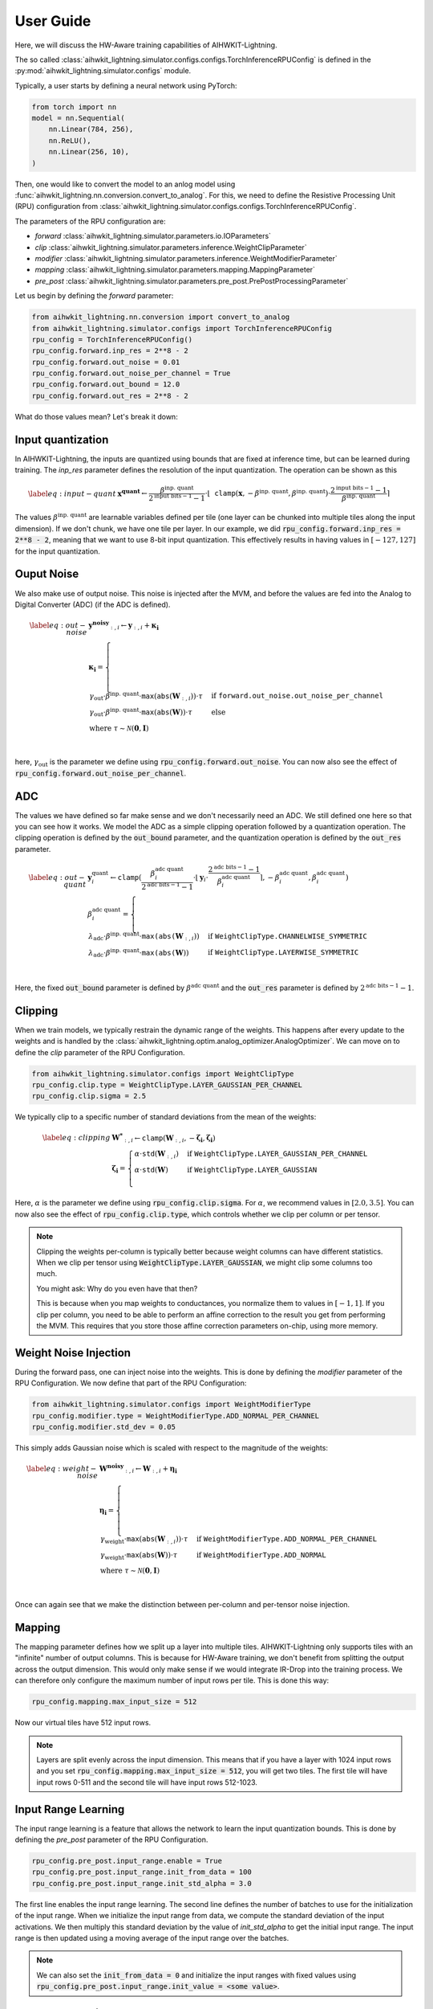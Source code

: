 User Guide
============

Here, we will discuss the HW-Aware training capabilities of AIHWKIT-Lightning.

The so called :class:`aihwkit_lightning.simulator.configs.configs.TorchInferenceRPUConfig` is
defined in the :py:mod:`aihwkit_lightning.simulator.configs` module.

Typically, a user starts by defining a neural network using PyTorch:

.. code-block:: python
    
    from torch import nn
    model = nn.Sequential(
        nn.Linear(784, 256),
        nn.ReLU(),
        nn.Linear(256, 10),
    )

Then, one would like to convert the model to an anlog model using :func:`aihwkit_lightning.nn.conversion.convert_to_analog`.
For this, we need to define the Resistive Processing Unit (RPU) configuration from :class:`aihwkit_lightning.simulator.configs.configs.TorchInferenceRPUConfig`.

The parameters of the RPU configuration are:

- `forward` :class:`aihwkit_lightning.simulator.parameters.io.IOParameters`
- `clip` :class:`aihwkit_lightning.simulator.parameters.inference.WeightClipParameter`
- `modifier` :class:`aihwkit_lightning.simulator.parameters.inference.WeightModifierParameter`
- `mapping` :class:`aihwkit_lightning.simulator.parameters.mapping.MappingParameter`
- `pre_post` :class:`aihwkit_lightning.simulator.parameters.pre_post.PrePostProcessingParameter`

Let us begin by defining the `forward` parameter:

.. code-block:: python

    from aihwkit_lightning.nn.conversion import convert_to_analog
    from aihwkit_lightning.simulator.configs import TorchInferenceRPUConfig
    rpu_config = TorchInferenceRPUConfig()
    rpu_config.forward.inp_res = 2**8 - 2
    rpu_config.forward.out_noise = 0.01
    rpu_config.forward.out_noise_per_channel = True
    rpu_config.forward.out_bound = 12.0
    rpu_config.forward.out_res = 2**8 - 2

What do those values mean? Let's break it down:

Input quantization
------------------

In AIHWKIT-Lightning, the inputs are quantized using bounds that are fixed at inference time, but can be learned
during training. The `inp_res` parameter defines the resolution of the input quantization. The operation can be
shown as this 

.. math::
    \begin{align} \label{eq:input-quant}
        & \mathbf{x^\text{quant}} \leftarrow \frac{\beta^\text{inp. quant}}{2^{\text{input bits}-1}-1} \cdot \lfloor \mathtt{clamp}(\mathbf{x},-\beta^\text{inp. quant},\beta^\text{inp. quant}) \cdot \frac{2^{\text{input bits}-1}-1}{\beta^\text{inp. quant}} \rceil
    \end{align}

The values :math:`\beta^\text{inp. quant}` are learnable variables defined per tile (one layer can be chunked into multiple tiles along the input dimension). If we don't chunk, we have one tile per layer.
In our example, we did :code:`rpu_config.forward.inp_res = 2**8 - 2`, meaning that we want to use 8-bit input quantization. This effectively results in having values in :math:`[-127, 127]` for the input quantization.

Ouput Noise
-----------

We also make use of output noise. This noise is injected after the MVM, and before the values are fed into the Analog to Digital Converter (ADC) (if the ADC is defined).

.. math::
    \begin{align} \label{eq:out-noise}
        & \mathbf{y^\text{noisy}}_{:,i} \leftarrow  \mathbf{y}_{:,i} + \mathbf{\kappa_i} \\
        & \mathbf{\kappa_i} = \nonumber
        \begin{cases}
            \gamma_\text{out} \cdot \beta^\text{inp. quant} \cdot \mathtt{max}(\mathtt{abs}(\mathbf{W}_{:,i})) \cdot \tau & \text{if } \mathtt{forward.out\_noise.out\_noise\_per\_channel} \\
            \gamma_\text{out} \cdot \beta^\text{inp. quant} \cdot \mathtt{max}(\mathtt{abs}(\mathbf{W})) \cdot \tau & \text{else} \\
            \text{where } \tau \sim \mathcal{N}(\mathbf{0},\mathbf{I}) \\
        \end{cases}
    \end{align}

here, :math:`\gamma_\text{out}` is the parameter we define using :code:`rpu_config.forward.out_noise`. You can now also see the effect of :code:`rpu_config.forward.out_noise_per_channel`.

ADC
---

The values we have defined so far make sense and we don't necessarily need an ADC. We still defined one here so that you can see how it works.
We model the ADC as a simple clipping operation followed by a quantization operation. The clipping operation is defined by the :code:`out_bound` parameter,
and the quantization operation is defined by the :code:`out_res` parameter.

.. math::
    \begin{align} \label{eq:out-quant}
        & \mathbf{y}^\text{quant}_i \leftarrow \mathtt{clamp}(\frac{{\beta}^\text{adc quant}_i}{2^{\text{adc bits}-1}-1} \cdot \lfloor{ \mathbf{y}_i \cdot \frac{2^{\text{adc bits}-1}-1}{{\beta}^\text{adc quant}_i}} \rceil, -{\beta}^\text{adc quant}_i, {\beta}^\text{adc quant}_i) \\
        & {\beta}^\text{adc quant}_i = \nonumber
        \begin{cases}
            \lambda_\text{adc} \cdot \beta^\text{inp. quant} \cdot \mathtt{max(abs(}\mathbf{W}_{:,i})) & \text{if } \mathtt{WeightClipType.CHANNELWISE\_SYMMETRIC} \\
            \lambda_\text{adc} \cdot \beta^\text{inp. quant} \cdot \mathtt{max(abs(}\mathbf{W})) & \text{if } \mathtt{WeightClipType.LAYERWISE\_SYMMETRIC} \\
        \end{cases}
    \end{align}

Here, the fixed :code:`out_bound` parameter is defined by :math:`{\beta}^\text{adc quant}` and the :code:`out_res` parameter is defined by :math:`2^{\text{adc bits}-1}-1`.

Clipping
--------
When we train models, we typically restrain the dynamic range of the weights. This happens after every update to the weights and is handled by
the :class:`aihwkit_lightning.optim.analog_optimizer.AnalogOptimizer`. We can move on to define the `clip` parameter of the RPU Configuration.

.. code-block:: python

    from aihwkit_lightning.simulator.configs import WeightClipType
    rpu_config.clip.type = WeightClipType.LAYER_GAUSSIAN_PER_CHANNEL
    rpu_config.clip.sigma = 2.5

We typically clip to a specific number of standard deviations from the mean of the weights:

.. math::
    \begin{align} \label{eq:clipping}
        & \mathbf{W^*}_{:,i} \leftarrow {\mathtt{clamp}}(\mathbf{W}_{:,i}, -\mathbf{\zeta_i}, \mathbf{\zeta_i}) \\
        & \mathbf{\zeta_i} = \nonumber
        \begin{cases}
            \alpha \cdot {\mathtt{std}}(\mathbf{W}_{:,i}) & \text{if } \mathtt{WeightClipType.LAYER\_GAUSSIAN\_PER\_CHANNEL} \\
            \alpha \cdot {\mathtt{std}}(\mathbf{W}) & \text{if } \mathtt{WeightClipType.LAYER\_GAUSSIAN} \\
        \end{cases}
    \end{align}

Here, :math:`\alpha` is the parameter we define using :code:`rpu_config.clip.sigma`. For :math:`\alpha`, we recommend values in :math:`[2.0,3.5]`.
You can now also see the effect of :code:`rpu_config.clip.type`, which controls whether we clip per column or per tensor.

.. note::
    Clipping the weights per-column is typically better because weight columns can have different statistics. When we
    clip per tensor using :code:`WeightClipType.LAYER_GAUSSIAN`, we might clip some columns too much.

    You might ask: Why do you even have that then?

    This is because when you map weights to conductances, you normalize them to values in :math:`[-1, 1]`.
    If you clip per column, you need to be able to perform an affine correction to the result you get from performing the MVM.
    This requires that you store those affine correction parameters on-chip, using more memory.

Weight Noise Injection
----------------------
During the forward pass, one can inject noise into the weights. This is done by defining the `modifier` parameter of the RPU Configuration.
We now define that part of the RPU Configuration:

.. code-block:: python

    from aihwkit_lightning.simulator.configs import WeightModifierType
    rpu_config.modifier.type = WeightModifierType.ADD_NORMAL_PER_CHANNEL
    rpu_config.modifier.std_dev = 0.05

This simply adds Gaussian noise which is scaled with respect to the magnitude of the weights:

.. math::
    \begin{align} \label{eq:weight-noise}
        & \mathbf{W^\text{noisy}}_{:,i} \leftarrow  \mathbf{W}_{:,i} + \mathbf{\eta_i} \\
        & \mathbf{\eta_i} = \nonumber
        \begin{cases}
            \gamma_\text{weight} \cdot {\mathtt{max}}({\mathtt{abs}}(\mathbf{W}_{:,i})) \cdot \tau & \text{if } \mathtt{WeightModifierType.ADD\_NORMAL\_PER\_CHANNEL} \\
            \gamma_\text{weight} \cdot {\mathtt{max}}({\mathtt{abs}}(\mathbf{W})) \cdot \tau & \text{if } \mathtt{WeightModifierType.ADD\_NORMAL} \\
            \text{where } \tau \sim \mathcal{N}(\mathbf{0},\mathbf{I}) & \\
        \end{cases}
    \end{align}

Once can again see that we make the distinction between per-column and per-tensor noise injection.

Mapping
-------
The mapping parameter defines how we split up a layer into multiple tiles. AIHWKIT-Lightning only supports tiles with
an "infinite" number of output columns. This is because for HW-Aware training, we don't benefit from splitting the output
across the output dimension. This would only make sense if we would integrate IR-Drop into the training process. We can therefore
only configure the maximum number of input rows per tile. This is done this way:

.. code-block:: python

    rpu_config.mapping.max_input_size = 512

Now our virtual tiles have 512 input rows.

.. note::
    Layers are split evenly across the input dimension. This means that if you have a layer with 1024 input rows and you set
    :code:`rpu_config.mapping.max_input_size = 512`, you will get two tiles. The first tile will have input rows 0-511 and the
    second tile will have input rows 512-1023.

Input Range Learning
--------------------
The input range learning is a feature that allows the network to learn the input quantization bounds. This is done by defining the `pre_post` parameter of the RPU Configuration.

.. code-block:: python

    rpu_config.pre_post.input_range.enable = True
    rpu_config.pre_post.input_range.init_from_data = 100
    rpu_config.pre_post.input_range.init_std_alpha = 3.0

The first line enables the input range learning. The second line defines the number of batches to use for the initialization of the input range.
When we initialize the input range from data, we compute the standard deviation of the input activations. We then multiply this standard deviation by the value of `init_std_alpha` to get the initial input range.
The input range is then updated using a moving average of the input range over the batches.

.. note::
    We can also set the :code:`init_from_data = 0` and initialize the input ranges with fixed values using :code:`rpu_config.pre_post.input_range.init_value = <some value>`.

Analog conversion
-----------------

We can now convert the model using the defined RPU configuration:

.. code-block:: python

    analog_model = convert_to_analog(model, rpu_config)

See :func:`aihwkit_lightning.nn.conversion.convert_to_analog` for more information.

Analog Optimizer
----------------

We can now define the analog optimizer:

.. code-block:: python

    from aihwkit_lightning.optim import AnalogOptimizer
    from torch.optim import SGD
    optimizer = AnalogOptimizer(SGD, analog_model.analog_layers(), analog_model.parameters(), lr=0.1)

.. warning::
    The AnalogOptimizer essentially just attaches a :code:`step_post_hook` to the optimizer. The hook just
    iterates ove the analog layers and calls :code:`analog_layer.clip_weights()`.
    This means that your weights are not clipped if you're framework uses a different optimizer internally.
    DeepSpeed does this for example. In Huggingface, this also happens when you don't pass an optimizer to the :code:`Trainer`.